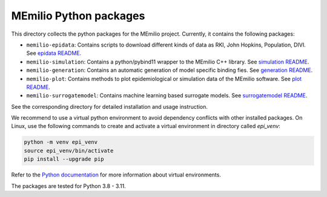 MEmilio Python packages
=======================

This directory collects the python packages for the MEmilio project. Currently, it contains the following packages:

* ``memilio-epidata``: Contains scripts to download different kinds of data as RKI, John Hopkins, Population, DIVI. See `epidata README <memilio-epidata/README.rst>`_.

* ``memilio-simulation``: Contains a python/pybind11 wrapper to the MEmilio C++ library. See `simulation README <memilio-simulation/README.md>`_.

* ``memilio-generation``: Contains an automatic generation of model specific binding fies. See `generation README <memilio-generation/README.md>`_.

* ``memilio-plot``: Contains methods to plot epidemiological or simulation data of the MEmilio software. See `plot README <memilio-plot/README.md>`_.

* ``memilio-surrogatemodel``: Contains machine learning based surrogate models. See `surrogatemodel README <memilio-surrogatemodel/README.md>`_.

See the corresponding directory for detailed installation and usage instruction.

We recommend to use a virtual python environment to avoid dependency conflicts with other installed packages. On Linux, use the following commands to create and activate a virtual environment in directory called `epi_venv`:

.. code:: sh

    python -m venv epi_venv
    source epi_venv/bin/activate
    pip install --upgrade pip

Refer to the `Python documentation <https://docs.python.org/3/library/venv.html>`_ for more information about virtual environments. 

The packages are tested for Python 3.8 - 3.11.
